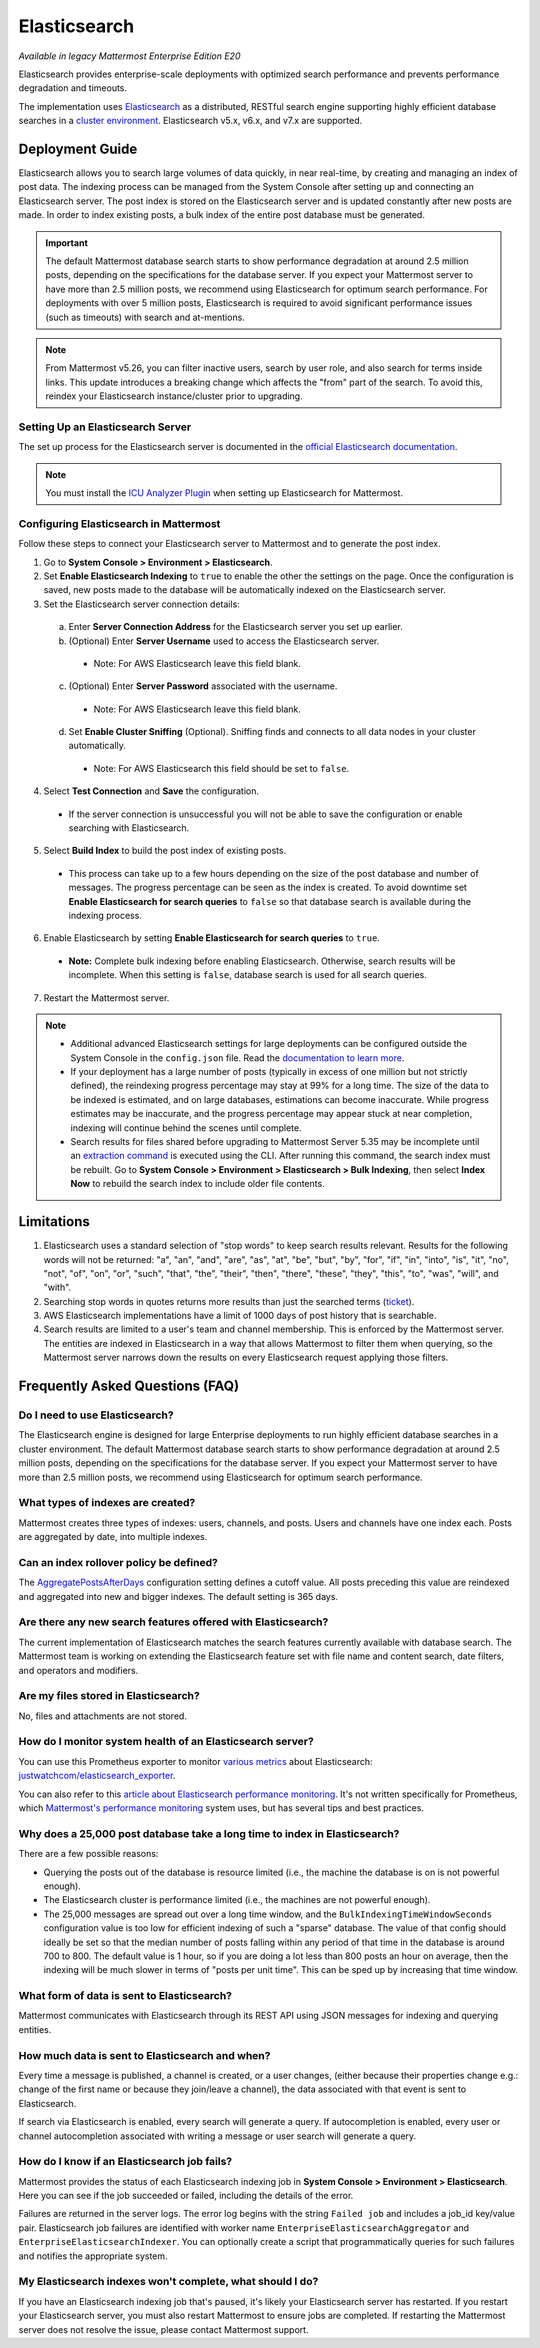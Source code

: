 Elasticsearch
=============

|enterprise| |cloud| |self-hosted|

.. |enterprise| image:: ../images/enterprise-badge.png
  :scale: 30
  :target: https://mattermost.com/pricing-self-managed/
  :alt: Available in the Mattermost Enterprise subscription plan.

.. |cloud| image:: ../images/cloud-badge.png
  :scale: 30
  :target: https://mattermost.com/pricing-cloud/
  :alt: Available for Mattermost Cloud deployments.

.. |self-hosted| image:: ../images/self-hosted-badge.png
  :scale: 30
  :target: https://mattermost.com/pricing-self-managed/
  :alt: Available for Mattermost Self-Hosted deployments.

*Available in legacy Mattermost Enterprise Edition E20*

Elasticsearch provides enterprise-scale deployments with optimized search performance and prevents performance degradation and timeouts.

The implementation uses `Elasticsearch <https://www.elastic.co/guide/en/elasticsearch/reference/current/index.html>`__ as a distributed, RESTful search engine supporting highly efficient database searches in a `cluster environment <https://docs.mattermost.com/scale/high-availability-cluster.html>`__. Elasticsearch v5.x, v6.x, and v7.x are supported. 
    
Deployment Guide
----------------

Elasticsearch allows you to search large volumes of data quickly, in near real-time, by creating and managing an index of post data. The indexing process can be managed from the System Console after setting up and connecting an Elasticsearch server. The post index is stored on the Elasticsearch server and is updated constantly after new posts are made. In order to index existing posts, a bulk index of the entire post database must be generated.

.. important::
    The default Mattermost database search starts to show performance degradation at around 2.5 million posts, depending on the specifications for the database server. If you expect your Mattermost server to have more than 2.5 million posts, we recommend using Elasticsearch for optimum search performance. For deployments with over 5 million posts, Elasticsearch is required to avoid significant performance issues (such as timeouts) with search and at-mentions.

.. note::
    From Mattermost v5.26, you can filter inactive users, search by user role, and also search for terms inside links. This update introduces a breaking change which affects the "from" part of the search. To avoid this, reindex your Elasticsearch instance/cluster prior to upgrading.
    
Setting Up an Elasticsearch Server
~~~~~~~~~~~~~~~~~~~~~~~~~~~~~~~~~~

The set up process for the Elasticsearch server is documented in the `official Elasticsearch documentation <https://www.elastic.co/guide/en/elasticsearch/reference/current/setup.html>`__.

.. note::
  You must install the `ICU Analyzer Plugin <https://www.elastic.co/guide/en/elasticsearch/plugins/current/analysis-icu.html>`__ when setting up Elasticsearch for Mattermost.

Configuring Elasticsearch in Mattermost
~~~~~~~~~~~~~~~~~~~~~~~~~~~~~~~~~~~~~~~

Follow these steps to connect your Elasticsearch server to Mattermost and to generate the post index.

1. Go to **System Console > Environment > Elasticsearch**.
2. Set **Enable Elasticsearch Indexing** to ``true`` to enable the other the settings on the page. Once the configuration is saved, new posts made to the database will be automatically indexed on the Elasticsearch server.
3. Set the Elasticsearch server connection details:

  a) Enter **Server Connection Address** for the Elasticsearch server you set up earlier.
  b) (Optional) Enter **Server Username** used to access the Elasticsearch server.

    - Note: For AWS Elasticsearch leave this field blank.

  c) (Optional) Enter **Server Password** associated with the username.

    - Note: For AWS Elasticsearch leave this field blank.

  d) Set **Enable Cluster Sniffing** (Optional). Sniffing finds and connects to all data nodes in your cluster automatically.

    - Note: For AWS Elasticsearch this field should be set to ``false``.

4. Select **Test Connection** and **Save** the configuration.

  - If the server connection is unsuccessful you will not be able to save the configuration or enable searching with Elasticsearch.

5. Select **Build Index** to build the post index of existing posts.

  - This process can take up to a few hours depending on the size of the post database and number of messages. The progress percentage can be seen as the index is created. To avoid downtime set **Enable Elasticsearch for search queries** to ``false`` so that database search is available during the indexing process.

6. Enable Elasticsearch by setting **Enable Elasticsearch for search queries** to ``true``.

  - **Note:** Complete bulk indexing before enabling Elasticsearch. Otherwise, search results will be incomplete. When this setting is ``false``, database search is used for all search queries.

7. Restart the Mattermost server.

.. note::

   - Additional advanced Elasticsearch settings for large deployments can be configured outside the System Console in the ``config.json`` file. Read the `documentation to learn more <https://docs.mattermost.com/configure/configuration-settings.html#elasticsearch>`__.
   - If your deployment has a large number of posts (typically in excess of one million but not strictly defined), the reindexing progress percentage may stay at 99% for a long time. The size of the data to be indexed is estimated, and on large databases, estimations can become inaccurate. While progress estimates may be inaccurate, and the progress percentage may appear stuck at near completion, indexing will continue behind the scenes until complete.
   - Search results for files shared before upgrading to Mattermost Server 5.35 may be incomplete until an `extraction command <https://docs.mattermost.com/manage/command-line-tools.html#mattermost-extract-documents-content>`__ is executed using the CLI. After running this command, the search index must be rebuilt. Go to **System Console > Environment > Elasticsearch > Bulk Indexing**, then select **Index Now** to rebuild the search index to include older file contents.
    
Limitations
------------

1. Elasticsearch uses a standard selection of "stop words" to keep search results relevant. Results for the following words will not be returned: "a", "an", "and", "are", "as", "at", "be", "but", "by", "for", "if", "in", "into", "is", "it", "no", "not", "of", "on", "or", "such", "that", "the", "their", "then", "there", "these", "they", "this", "to", "was", "will", and "with".
2. Searching stop words in quotes returns more results than just the searched terms (`ticket <https://mattermost.atlassian.net/browse/MM-7216>`__).
3. AWS Elasticsearch implementations have a limit of 1000 days of post history that is searchable.
4. Search results are limited to a user's team and channel membership. This is enforced by the Mattermost server. The entities are indexed in Elasticsearch in a way that allows Mattermost to filter them when querying, so the Mattermost server narrows down the results on every Elasticsearch request applying those filters.

Frequently Asked Questions (FAQ)
--------------------------------

Do I need to use Elasticsearch?
~~~~~~~~~~~~~~~~~~~~~~~~~~~~~~~

The Elasticsearch engine is designed for large Enterprise deployments to run highly efficient database searches in a cluster environment. The default Mattermost database search starts to show performance degradation at around 2.5 million posts, depending on the specifications for the database server. If you expect your Mattermost server to have more than 2.5 million posts, we recommend using Elasticsearch for optimum search performance.

What types of indexes are created?
~~~~~~~~~~~~~~~~~~~~~~~~~~~~~~~~~~~

Mattermost creates three types of indexes: users, channels, and posts. Users and channels have one index each. Posts are aggregated by date, into multiple indexes.

Can an index rollover policy be defined?
~~~~~~~~~~~~~~~~~~~~~~~~~~~~~~~~~~~~~~~~~~

The `AggregatePostsAfterDays <https://docs.mattermost.com/configure/configuration-settings.html#aggregate-search-indexes>`__ configuration setting defines a cutoff value. All posts preceding this value are reindexed and aggregated into new and bigger indexes. The default setting is 365 days.

Are there any new search features offered with Elasticsearch?
~~~~~~~~~~~~~~~~~~~~~~~~~~~~~~~~~~~~~~~~~~~~~~~~~~~~~~~~~~~~~

The current implementation of Elasticsearch matches the search features currently available with database search. The Mattermost team is working on extending the Elasticsearch feature set with file name and content search, date filters, and operators and modifiers.

Are my files stored in Elasticsearch?
~~~~~~~~~~~~~~~~~~~~~~~~~~~~~~~~~~~~~

No, files and attachments are not stored.

How do I monitor system health of an Elasticsearch server?
~~~~~~~~~~~~~~~~~~~~~~~~~~~~~~~~~~~~~~~~~~~~~~~~~~~~~~~~~~~

You can use this Prometheus exporter to monitor `various metrics <https://github.com/justwatchcom/elasticsearch_exporter#metrics>`__ about Elasticsearch: `justwatchcom/elasticsearch_exporter <https://github.com/justwatchcom/elasticsearch_exporter>`__.

You can also refer to this `article about Elasticsearch performance monitoring <https://www.datadoghq.com/blog/monitor-elasticsearch-performance-metrics/#key-elasticsearch-performance-metrics-to-monitor>`__. It's not written specifically for Prometheus, which `Mattermost's performance monitoring <https://docs.mattermost.com/scale/performance-monitoring.html>`__ system uses, but has several tips and best practices.

Why does a 25,000 post database take a long time to index in Elasticsearch?
~~~~~~~~~~~~~~~~~~~~~~~~~~~~~~~~~~~~~~~~~~~~~~~~~~~~~~~~~~~~~~~~~~~~~~~~~~~~~

There are a few possible reasons:

- Querying the posts out of the database is resource limited (i.e., the machine the database is on is not powerful enough).
- The Elasticsearch cluster is performance limited (i.e., the machines are not powerful enough).
- The 25,000 messages are spread out over a long time window, and the ``BulkIndexingTimeWindowSeconds`` configuration value is too low for efficient indexing of such a "sparse" database. The value of that config should ideally be set so that the median number of posts falling within any period of that time in the database is around 700 to 800. The default value is 1 hour, so if you are doing a lot less than 800 posts an hour on average, then the indexing will be much slower in terms of "posts per unit time". This can be sped up by increasing that time window.
 
What form of data is sent to Elasticsearch?
~~~~~~~~~~~~~~~~~~~~~~~~~~~~~~~~~~~~~~~~~~~~

Mattermost communicates with Elasticsearch through its REST API using JSON messages for indexing and querying entities.

How much data is sent to Elasticsearch and when?
~~~~~~~~~~~~~~~~~~~~~~~~~~~~~~~~~~~~~~~~~~~~~~~~

Every time a message is published, a channel is created, or a user changes, (either because their properties change e.g.: change of the first name or because they join/leave a channel), the data associated with that event is sent to Elasticsearch.

If search via Elasticsearch is enabled, every search will generate a query. If autocompletion is enabled, every user or channel autocompletion associated with writing a message or user search will generate a query.

How do I know if an Elasticsearch job fails?
~~~~~~~~~~~~~~~~~~~~~~~~~~~~~~~~~~~~~~~~~~~~~

Mattermost provides the status of each Elasticsearch indexing job in **System Console > Environment > Elasticsearch**. Here you can see if the job succeeded or failed, including the details of the error.

Failures are returned in the server logs. The error log begins with the string ``Failed job`` and includes a job_id key/value pair. Elasticsearch job failures are identified with worker name ``EnterpriseElasticsearchAggregator`` and ``EnterpriseElasticsearchIndexer``. You can optionally create a script that programmatically queries for such failures and notifies the appropriate system.

My Elasticsearch indexes won't complete, what should I do?
~~~~~~~~~~~~~~~~~~~~~~~~~~~~~~~~~~~~~~~~~~~~~~~~~~~~~~~~~~

If you have an Elasticsearch indexing job that's paused, it's likely your Elasticsearch server has restarted. If you restart your Elasticsearch server, you must also restart Mattermost to ensure jobs are completed. If restarting the Mattermost server does not resolve the issue, please contact Mattermost support.
